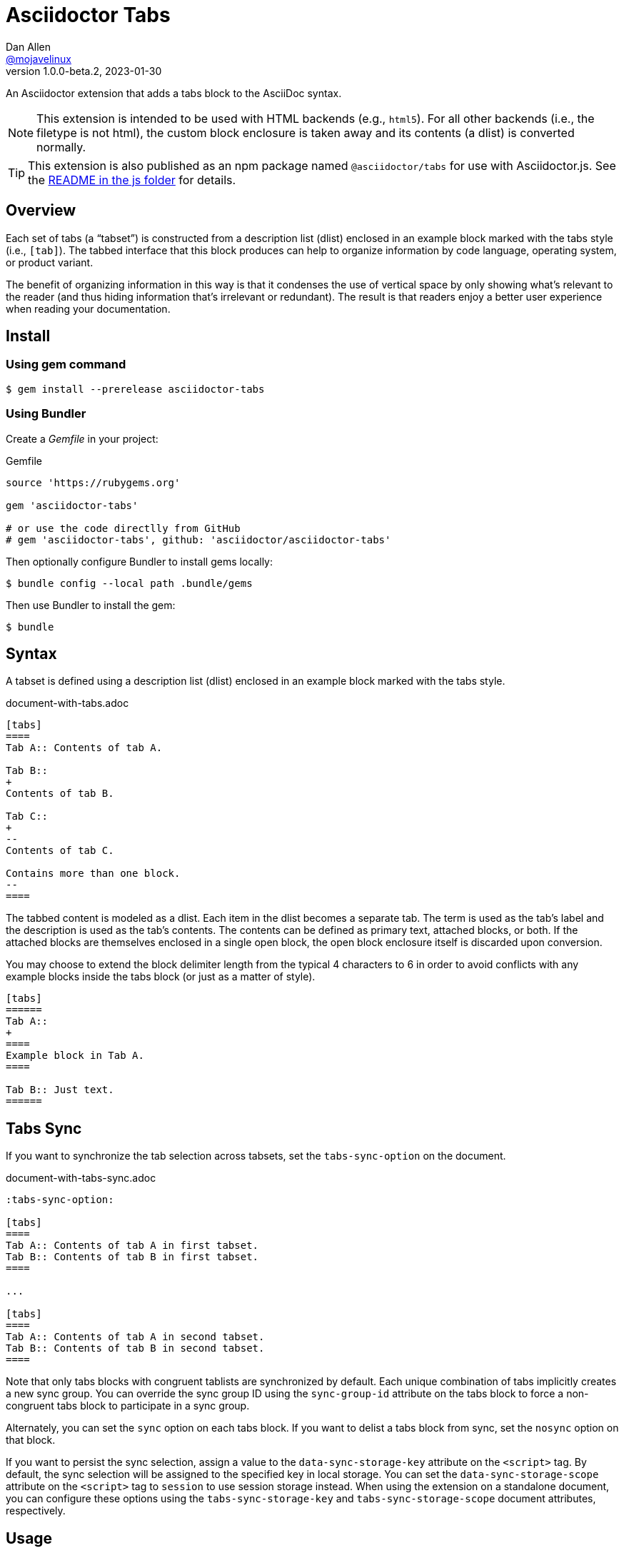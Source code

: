 = Asciidoctor Tabs
Dan Allen <https://github.com/mojavelinux[@mojavelinux]>
v1.0.0-beta.2, 2023-01-30
:idprefix:
:idseparator: -
ifndef::env-github[:icons: font]
ifdef::env-github[]
:note-caption: :paperclip:
:tip-caption: :bulb:
endif::[]

An Asciidoctor extension that adds a tabs block to the AsciiDoc syntax.

NOTE: This extension is intended to be used with HTML backends (e.g., `html5`).
For all other backends (i.e., the filetype is not html), the custom block enclosure is taken away and its contents (a dlist) is converted normally.

TIP: This extension is also published as an npm package named `@asciidoctor/tabs` for use with Asciidoctor.js.
See the xref:js/README.adoc[README in the js folder] for details.

== Overview

Each set of tabs (a "`tabset`") is constructed from a description list (dlist) enclosed in an example block marked with the tabs style (i.e., `[tab]`).
The tabbed interface that this block produces can help to organize information by code language, operating system, or product variant.

The benefit of organizing information in this way is that it condenses the use of vertical space by only showing what's relevant to the reader (and thus hiding information that's irrelevant or redundant).
The result is that readers enjoy a better user experience when reading your documentation.

== Install

=== Using gem command

 $ gem install --prerelease asciidoctor-tabs

=== Using Bundler

Create a [.path]_Gemfile_ in your project:

.Gemfile
[,ruby]
----
source 'https://rubygems.org'

gem 'asciidoctor-tabs'

# or use the code directlly from GitHub
# gem 'asciidoctor-tabs', github: 'asciidoctor/asciidoctor-tabs'
----

Then optionally configure Bundler to install gems locally:

 $ bundle config --local path .bundle/gems

Then use Bundler to install the gem:

 $ bundle

== Syntax

A tabset is defined using a description list (dlist) enclosed in an example block marked with the tabs style.

.document-with-tabs.adoc
[,asciidoc]
----
[tabs]
====
Tab A:: Contents of tab A.

Tab B::
+
Contents of tab B.

Tab C::
+
--
Contents of tab C.

Contains more than one block.
--
====
----

The tabbed content is modeled as a dlist.
Each item in the dlist becomes a separate tab.
The term is used as the tab's label and the description is used as the tab's contents.
The contents can be defined as primary text, attached blocks, or both.
If the attached blocks are themselves enclosed in a single open block, the open block enclosure itself is discarded upon conversion.

You may choose to extend the block delimiter length from the typical 4 characters to 6 in order to avoid conflicts with any example blocks inside the tabs block (or just as a matter of style).

[,asciidoc]
----
[tabs]
======
Tab A::
+
====
Example block in Tab A.
====

Tab B:: Just text.
======
----

== Tabs Sync

If you want to synchronize the tab selection across tabsets, set the `tabs-sync-option` on the document.

.document-with-tabs-sync.adoc
[,asciidoc]
----
:tabs-sync-option:

[tabs]
====
Tab A:: Contents of tab A in first tabset.
Tab B:: Contents of tab B in first tabset.
====

...

[tabs]
====
Tab A:: Contents of tab A in second tabset.
Tab B:: Contents of tab B in second tabset.
====
----

Note that only tabs blocks with congruent tablists are synchronized by default.
Each unique combination of tabs implicitly creates a new sync group.
You can override the sync group ID using the `sync-group-id` attribute on the tabs block to force a non-congruent tabs block to participate in a sync group.

Alternately, you can set the `sync` option on each tabs block.
If you want to delist a tabs block from sync, set the `nosync` option on that block.

If you want to persist the sync selection, assign a value to the `data-sync-storage-key` attribute on the `<script>` tag.
By default, the sync selection will be assigned to the specified key in local storage.
You can set the `data-sync-storage-scope` attribute on the `<script>` tag to `session` to use session storage instead.
When using the extension on a standalone document, you can configure these options using the `tabs-sync-storage-key` and `tabs-sync-storage-scope` document attributes, respectively.

== Usage

=== CLI

 $ asciidoctor -r asciidoctor-tabs document-with-tabs.adoc

You can specify an alternate stylesheet for tabs using the `tabs-stylesheet` document attribute.

 $ asciidoctor -r asciidoctor-tabs -a tabs-stylesheet=my-tabs.css document-with-tabs.adoc

The value of the `tabs-stylesheet` attribute is handled in the same way as the built-in `stylesheet` document attribute.
A relative path is resolved starting from the value of the `stylesdir` document attribute, which defaults to the directory of the document.

=== API

There are two ways to use the extension with the Asciidoctor API.
In either case, you must require the Asciidoctor gem (`asciidoctor`) before requiring this one.

You can require `asciidoctor/tabs` to register the extension as a global extension, just like with the CLI.

[,js]
----
require 'asciidoctor'
require 'asciidoctor/tabs'

Asciidoctor.convert_file 'document-with-tabs.adoc', safe: :safe
----

Or you can pass a registry instance to the `Extensions.register` method to register the extension with a scoped registry.

[,js]
----
require 'asciidoctor'
require 'asciidoctor/tabs/extensions'

registry = Asciidoctor::Extensions.create
Asciidoctor::Tabs::Extensions.register registry

Asciidoctor.convert_file 'document-with-tabs.adoc', extension_registry: registry, safe: :safe
----

If you're not using other scoped extensions, you can pass in the extensions group without first creating a registry instance:

[,js]
----
Asciidoctor.convert_file 'document-with-tabs.adoc', extensions: Asciidoctor::Tabs::Extensions.group, safe: :safe
----

== How it Works

This extension works by transforming the dlist inside the example block into a tabbed interface.
The example block enclosure is discarded.
The tabbed interface is supported by a stylesheet (style) and script (behavior) that are added to the HTML document by this extension.
(These assets can be found in the [.path]_data_ folder of the gem).

NOTE: The stylesheet and script are only added when producing a standalone document.
The stylesheet is added to the end of the `<head>` tag and the script added to the end of the `<body>` tag.
If the `linkcss` attribute is set by the API, the CLI, the document, or the safe mode, the HTML links to these assets.
Otherwise, the contents of these assets are embedded into the HTML.

The tabbed interface consists of two output elements.
The first element contains an unordered list of all the tab labels in document order.
The second element contains all the tab panes.
The labels and panes are correlated through the use of a unique ID.
Each tab is assigned an `id` attribute and each pane is assigned an `aria-labelledby` attribute that references the corresponding ID.
The added stylesheet sets up the appearance of the tabbed interface and the added script supports the interaction (i.e., tab selection).

A tab can be selected when the page loads using a URL fragment (e.g., `#id-of-tab-here`).
Otherwise, the first tab is selected when the page loads.

== Authors

Asciidoctor Tabs was written by Dan Allen of OpenDevise Inc. and contributed to the Asciidoctor project.

== Copyright and License

Copyright (C) 2018-present Dan Allen (OpenDevise Inc.) and the individual contributors to this project.
Use of this software is granted under the terms of the MIT License.

See the link:LICENSE[LICENSE] for the full license text.

== Trademarks

AsciiDoc(R) is a trademark of the Eclipse Foundation, Inc.
